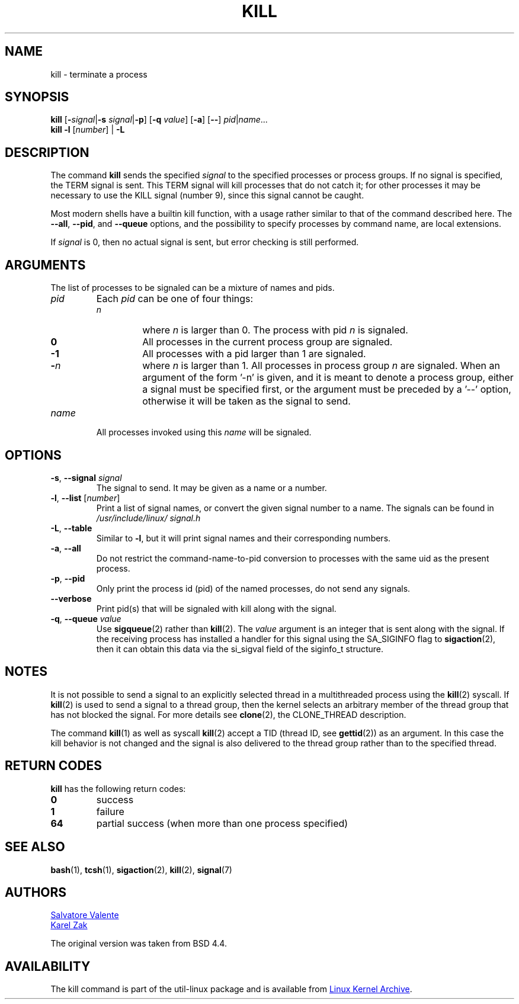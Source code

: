 .\" Copyright 1994 Salvatore Valente (svalente@mit.edu)
.\" Copyright 1992 Rickard E. Faith (faith@cs.unc.edu)
.\" May be distributed under the GNU General Public License
.TH KILL 1 "July 2014" "util-linux" "User Commands"
.SH NAME
kill \- terminate a process
.SH SYNOPSIS
.B kill
.RB [ \- \fIsignal\fR| \-s
.IR signal | \fB-p\fP ]
.RB [ \-q
.IR value ]
.RB [ \-a ]
.RB [ \-\- ]
.IR pid | name ...
.br
.B kill \-l
.RI [ number ]
.RB "| " \-L
.SH DESCRIPTION
The command
.B kill
sends the specified \fIsignal\fR to the specified processes or process groups.
If no signal is specified, the TERM signal is sent.  This TERM signal will kill
processes that do not catch it; for other processes it may be necessary to use
the KILL signal (number 9), since this signal cannot be caught.
.PP
Most modern shells have a builtin kill function, with a usage rather similar to
that of the command described here.  The
.BR \-\-all ,
.BR \-\-pid ", and"
.BR \-\-queue
options, and the possibility to specify processes by command name, are local extensions.
.PP
If \fIsignal\fR is 0, then no actual signal is sent, but error checking is still performed.

.SH ARGUMENTS
The list of processes to be signaled can be a mixture of names and pids.
.TP
.I pid
Each
.I pid
can be one of four things:
.RS
.TP
.I n
where
.I n
is larger than 0.  The process with pid
.I n
is signaled.
.TP
.B 0
All processes in the current process group are signaled.
.TP
.B -1
All processes with a pid larger than 1 are signaled.
.TP
.BI - n
where
.I n
is larger than 1.  All processes in process group
.I n
are signaled.  When an argument of the form '-n' is given, and it is meant to
denote a process group, either a signal must be specified first, or the
argument must be preceded by a '--' option, otherwise it will be taken as the
signal to send.
.RE
.TP
.I name
All processes invoked using this \fIname\fR will be signaled.

.SH OPTIONS
.TP
\fB\-s\fR, \fB\-\-signal\fR \fIsignal\fR
The signal to send.  It may be given as a name or a number.
.TP
\fB\-l\fR, \fB\-\-list\fR [\fInumber\fR]
Print a list of signal names, or convert the given signal number to a name.
The signals can be found in
.I /usr/\:include/\:linux/\:signal.h
.TP
\fB\-L\fR, \fB\-\-table\fR
Similar to \fB\-l\fR, but it will print signal names and their corresponding
numbers.
.TP
\fB\-a\fR, \fB\-\-all\fR
Do not restrict the command-name-to-pid conversion to processes with the same
uid as the present process.
.TP
\fB\-p\fR, \fB\-\-pid\fR
Only print the process id (pid) of the named processes, do not send any
signals.
.TP
\fB\-\-verbose\fR
Print pid(s) that will be signaled with kill along with the signal.
.TP
\fB\-q\fR, \fB\-\-queue\fR \fIvalue\fR
Use
.BR sigqueue (2)
rather than
.BR kill (2).
The
.I value
argument is an integer that is sent along with the signal.  If the
receiving process has installed a handler for this signal using the SA_SIGINFO
flag to
.BR sigaction (2),
then it can obtain this data via the si_sigval field of the siginfo_t structure.

.SH NOTES
It is not possible to send a signal to an explicitly selected thread in a
multithreaded process using the
.BR kill (2)
syscall.  If
.BR kill (2)
is used to send a signal to a thread group, then the kernel selects an arbitrary
member of the thread group that has not blocked the signal.  For more details
see
.BR clone (2),
the CLONE_THREAD description.
.PP
The command
.BR kill (1)
as well as syscall
.BR kill (2)
accept a TID (thread ID, see
.BR gettid (2))
as an argument.  In this case the kill behavior is not changed and the signal is
also delivered to the thread group rather than to the specified thread.

.SH RETURN CODES
.B kill
has the following return codes:
.TP
.BR 0
success
.TP
.BR 1
failure
.TP
.BR 64
partial success (when more than one process specified)

.SH SEE ALSO
.BR bash (1),
.BR tcsh (1),
.BR sigaction (2),
.BR kill (2),
.BR signal (7)

.SH AUTHORS
.MT svalente@mit.edu
Salvatore Valente
.ME
.br
.MT kzak@redhat.com
Karel Zak
.ME
.br
.PP
The original version was taken from BSD 4.4.

.SH AVAILABILITY
The kill command is part of the util-linux package and is available from
.UR ftp://\:ftp.kernel.org\:/pub\:/linux\:/utils\:/util-linux/
Linux Kernel Archive
.UE .
